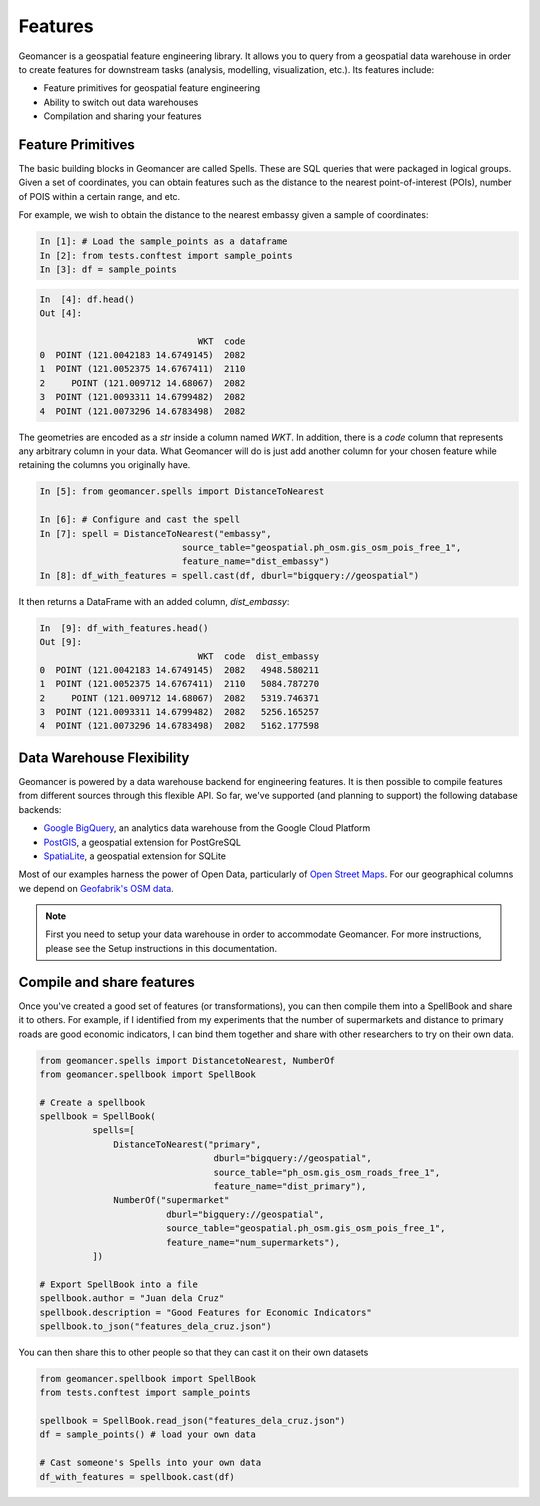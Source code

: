 Features
========

Geomancer is a geospatial feature engineering library. It allows you to query
from a geospatial data warehouse in order to create features for downstream
tasks (analysis, modelling, visualization, etc.). Its features include:

- Feature primitives for geospatial feature engineering
- Ability to switch out data warehouses
- Compilation and sharing your features


Feature Primitives
------------------

The basic building blocks in Geomancer are called Spells. These are SQL queries
that were packaged in logical groups. Given a set of coordinates, you can
obtain features such as the distance to the nearest point-of-interest (POIs),
number of POIS within a certain range, and etc.

For example, we wish to obtain the distance to the nearest embassy given 
a sample of coordinates:

.. code-block:: ipython

   In [1]: # Load the sample_points as a dataframe
   In [2]: from tests.conftest import sample_points
   In [3]: df = sample_points


.. code-block:: ipython

   In  [4]: df.head()
   Out [4]:

                                 WKT  code
   0  POINT (121.0042183 14.6749145)  2082
   1  POINT (121.0052375 14.6767411)  2110
   2     POINT (121.009712 14.68067)  2082
   3  POINT (121.0093311 14.6799482)  2082
   4  POINT (121.0073296 14.6783498)  2082


The geometries are encoded as a `str` inside a column
named `WKT`. In addition, there is a `code` column that represents any
arbitrary column in your data. What Geomancer will do is just add another
column for your chosen feature while retaining the columns you originally
have.


.. code-block:: ipython

    In [5]: from geomancer.spells import DistanceToNearest

    In [6]: # Configure and cast the spell
    In [7]: spell = DistanceToNearest("embassy",
                               source_table="geospatial.ph_osm.gis_osm_pois_free_1",
                               feature_name="dist_embassy")
    In [8]: df_with_features = spell.cast(df, dburl="bigquery://geospatial")


It then returns a DataFrame with an added column, `dist_embassy`:

.. code-block:: ipython

   In  [9]: df_with_features.head()
   Out [9]:
                                 WKT  code  dist_embassy
   0  POINT (121.0042183 14.6749145)  2082   4948.580211
   1  POINT (121.0052375 14.6767411)  2110   5084.787270
   2     POINT (121.009712 14.68067)  2082   5319.746371
   3  POINT (121.0093311 14.6799482)  2082   5256.165257
   4  POINT (121.0073296 14.6783498)  2082   5162.177598


Data Warehouse Flexibility
---------------------------

Geomancer is powered by a data warehouse backend for engineering features. It is
then possible to compile features from different sources through this flexible API.
So far, we've supported (and planning to support) the following database backends:

- `Google BigQuery <https://cloud.google.com/bigquery/>`_, an analytics data warehouse from the Google Cloud Platform
- `PostGIS <https://postgis.net/>`_, a geospatial extension for PostGreSQL
- `SpatiaLite <https://www.gaia-gis.it/fossil/libspatialite/index>`_, a geospatial extension for SQLite

Most of our examples harness the power of Open Data, particularly of `Open
Street Maps <https://www.openstreetmap.org>`_. For our geographical columns we
depend on `Geofabrik's OSM data
<https://www.geofabrik.de/data/download.html>`_.

.. image:: https://storage.googleapis.com/tm-geomancer/assets/architecture.png
   :alt: Geomancer architecture

.. note::
   
   First you need to setup your data warehouse in order to accommodate
   Geomancer. For more instructions, please see the Setup instructions in this
   documentation.

Compile and share features
--------------------------

Once you've created a good set of features (or transformations), you can then compile them 
into a SpellBook and share it to others. For example, if I identified from my experiments
that the number of supermarkets and distance to primary roads are good economic indicators,
I can bind them together and share with other researchers to try on their own data.


.. code-block:: python

   from geomancer.spells import DistancetoNearest, NumberOf
   from geomancer.spellbook import SpellBook

   # Create a spellbook
   spellbook = SpellBook(
             spells=[
                 DistanceToNearest("primary",
                                    dburl="bigquery://geospatial",
                                    source_table="ph_osm.gis_osm_roads_free_1",
                                    feature_name="dist_primary"),
                 NumberOf("supermarket"
                           dburl="bigquery://geospatial",
                           source_table="geospatial.ph_osm.gis_osm_pois_free_1",
                           feature_name="num_supermarkets"),
             ])

   # Export SpellBook into a file
   spellbook.author = "Juan dela Cruz"
   spellbook.description = "Good Features for Economic Indicators"
   spellbook.to_json("features_dela_cruz.json")


You can then share this to other people so that they can cast it on their own datasets

.. code-block:: python

   from geomancer.spellbook import SpellBook
   from tests.conftest import sample_points

   spellbook = SpellBook.read_json("features_dela_cruz.json")
   df = sample_points() # load your own data
   
   # Cast someone's Spells into your own data
   df_with_features = spellbook.cast(df)
